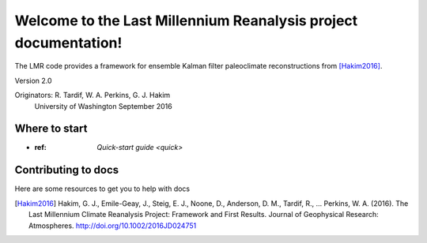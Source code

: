 .. LMReanalysis documentation master file, created by
   sphinx-quickstart on Fri Sep 30 14:49:52 2016.
   You can adapt this file completely to your liking, but it should at least
   contain the root `toctree` directive.

Welcome to the Last Millennium Reanalysis project documentation!
================================================================

The LMR code provides a framework for ensemble Kalman filter
paleoclimate reconstructions from [Hakim2016]_.

Version 2.0

Originators: R. Tardif, W. A. Perkins, G. J. Hakim
             University of Washington
             September 2016

Where to start
--------------
* :ref: `Quick-start guide <quick>`

Contributing to docs
--------------------
Here are some resources to get you to help with docs


.. [Hakim2016] Hakim, G. J., Emile-Geay, J., Steig, E. J., Noone, D., Anderson,
 D. M., Tardif, R., … Perkins, W. A. (2016). The Last Millennium Climate
 Reanalysis Project: Framework and First Results. Journal of Geophysical
 Research: Atmospheres. http://doi.org/10.1002/2016JD024751






